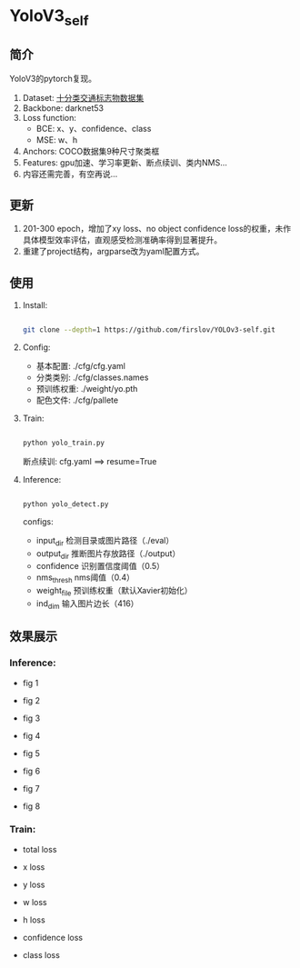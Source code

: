 * YoloV3_self
** 简介
   YoloV3的pytorch复现。
   1. Dataset: [[https://aistudio.baidu.com/aistudio/datasetdetail/20495][十分类交通标志物数据集]]
   2. Backbone: darknet53
   3. Loss function:
      - BCE: x、y、confidence、class
      - MSE: w、h
   4. Anchors: COCO数据集9种尺寸聚类框
   5. Features: gpu加速、学习率更新、断点续训、类内NMS...
   7. 内容还需完善，有空再说...
      
** 更新
   1. 201-300 epoch，增加了xy loss、no object confidence loss的权重，未作具体模型效率评估，直观感受检测准确率得到显著提升。
   2. 重建了project结构，argparse改为yaml配置方式。
      
** 使用
   1. Install:
      #+BEGIN_SRC bash

        git clone --depth=1 https://github.com/firslov/YOLOv3-self.git
      #+END_SRC
   2. Config:
      - 基本配置: ./cfg/cfg.yaml
      - 分类类别: ./cfg/classes.names
      - 预训练权重: ./weight/yo.pth
      - 配色文件: ./cfg/pallete
   3. Train:
      #+BEGIN_SRC bash

        python yolo_train.py
      #+END_SRC
      断点续训: cfg.yaml ==> resume=True
   4. Inference:
      #+BEGIN_SRC bash
      
        python yolo_detect.py
      #+END_SRC
      configs:
        - input_dir 检测目录或图片路径（./eval）
        - output_dir 推断图片存放路径（./output）
        - confidence 识别置信度阈值（0.5）
        - nms_thresh nms阈值（0.4）
        - weight_file 预训练权重（默认Xavier初始化）
        - ind_dim 输入图片边长（416）
** 效果展示
*** Inference:
    - fig 1
      [[file:./fig/1.jpg]]

    - fig 2
      [[file:./fig/2.jpg]]

    - fig 3
      [[file:./fig/3.jpg]]

    - fig 4
      [[file:./fig/4.jpg]]

    - fig 5
      [[file:./fig/5.jpg]]

    - fig 6
      [[file:./fig/6.jpg]]

    - fig 7
      [[file:./fig/7.jpg]]

    - fig 8
      [[file:./fig/8.jpg]]

*** Train:
    - total loss
    [[file:./fig/loss_total.png]]

    - x loss
    [[file:./fig/loss_x.png]]

    - y loss
    [[file:./fig/loss_y.png]]

    - w loss
    [[file:./fig/loss_w.png]]

    - h loss
    [[file:./fig/loss_h.png]]

    - confidence loss
    [[file:./fig/loss_conf.png]]

    - class loss
    [[file:./fig/loss_cls.png]]
